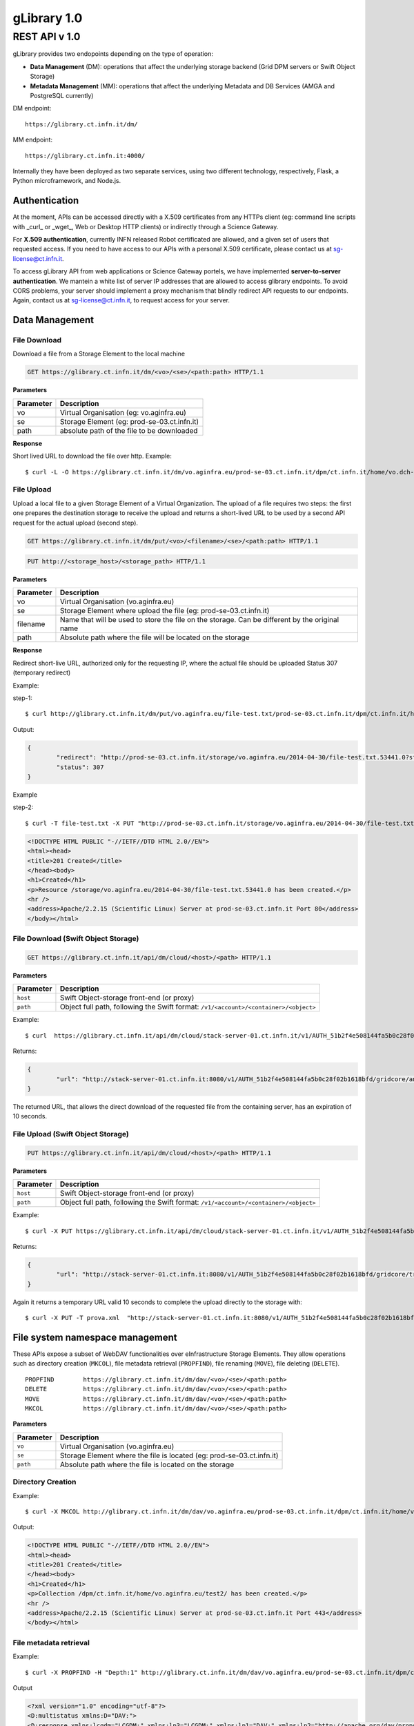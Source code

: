 

#############
gLibrary 1.0 
#############

REST API v 1.0
**************

gLibrary provides two endopoints depending on the type of operation:

* **Data Management** (DM):		operations that affect the underlying storage backend (Grid DPM servers or Swift Object Storage)
* **Metadata Management** (MM):	operations that affect the underlying Metadata and DB Services (AMGA and PostgreSQL currently)

DM endpoint::

	https://glibrary.ct.infn.it/dm/

MM endpoint::

	https://glibrary.ct.infn.it:4000/

Internally they have been deployed as two separate services, using two different technology, respectively, Flask, a Python microframework, and Node.js. 


Authentication
==============

At the moment, APIs can be accessed directly with a X.509 certificates from any HTTPs client (eg: command line scripts with _curl_ or _wget_, Web or Desktop HTTP clients) or indirectly through a Science Gateway. 

For **X.509 authentication**, currently INFN released Robot certificated are allowed, and a given set of users that requested access. If you need to have access to our APIs with a personal X.509 certificate, please contact us at sg-license@ct.infn.it.

To access gLibrary API from web applications or Science Gateway portels, we have implemented **server-to-server authentication**. We mantein a white list of server IP addresses that are allowed to access glibrary endpoints. To avoid CORS problems, your server should implement a proxy mechanism that blindly redirect API requests to our endpoints. Again, contact us at sg-license@ct.infn.it, to request access for your server.

Data Management
===============

File Download
_____________

Download a file from a Storage Element to the local machine

.. code-block:: http
	
	GET https://glibrary.ct.infn.it/dm/<vo>/<se>/<path:path> HTTP/1.1


**Parameters**


=========	===========================================
Parameter	Description
=========	===========================================
vo			Virtual Organisation (eg: vo.aginfra.eu)
se			Storage Element (eg: prod-se-03.ct.infn.it)
path		absolute path of the file to be downloaded
=========	===========================================

**Response**


Short lived URL to download the file over http.
Example::

	$ curl -L -O https://glibrary.ct.infn.it/dm/vo.aginfra.eu/prod-se-03.ct.infn.it/dpm/ct.infn.it/home/vo.dch-rp.eu/test/IMG_0027.PNG


File Upload
___________

Upload a local file to a given Storage Element of a Virtual Organization. The upload of a file requires two steps: the first one prepares the destination storage to receive the upload and returns a short-lived URL to be used by a second API request for the actual upload (second step).


.. code-block:: http

	GET https://glibrary.ct.infn.it/dm/put/<vo>/<filename>/<se>/<path:path> HTTP/1.1

.. code-block:: http

	PUT http://<storage_host>/<storage_path> HTTP/1.1


**Parameters**

=========	==============================================================================================
Parameter	Description
=========	==============================================================================================
vo			Virtual Organisation (vo.aginfra.eu)
se			Storage Element where upload the file (eg: prod-se-03.ct.infn.it)
filename	Name that will be used to store the file on the storage. Can be different by the original name
path		Absolute path where the file will be located on the storage
=========	==============================================================================================

**Response**

Redirect short-live URL, authorized only for the requesting IP, where the actual file should be uploaded
Status	307 (temporary redirect)

Example:

step-1::	

	$ curl http://glibrary.ct.infn.it/dm/put/vo.aginfra.eu/file-test.txt/prod-se-03.ct.infn.it/dpm/ct.infn.it/home/vo.dch-rp.eu/test/


Output:


.. code-block:: json

	{
 		"redirect": "http://prod-se-03.ct.infn.it/storage/vo.aginfra.eu/2014-04-30/file-test.txt.53441.0?sfn=%2Fdpm%2Fct.infn.it%2Fhome%2Fvo.aginfra.eu%2Ftest%2F%2Ffile-test.txt&dpmtoken=48042a60-005c-4bf1-9eea-58b6a971eb52&token=GgxCE%2FmbfYJv09H0QRFrSInghK0%3D%401398870909%401", 
 		"status": 307
	}

Example 

step-2::	

	$ curl -T file-test.txt -X PUT "http://prod-se-03.ct.infn.it/storage/vo.aginfra.eu/2014-04-30/file-test.txt.53441.0?sfn=%2Fdpm%2Fct.infn.it%2Fhome%2Fvo.aginfra.eu%2Ftest%2F%2Frfile-test.txt&dpmtoken=48042a60-005c-4bf1-9eea-58b6a971eb52&token=GgxCE%2FmbfYJv09H0QRFrSInghK0%3D%401398870909%401"


.. code-block:: html	
	
	<!DOCTYPE HTML PUBLIC "-//IETF//DTD HTML 2.0//EN">
	<html><head>
	<title>201 Created</title>
	</head><body>
	<h1>Created</h1>
	<p>Resource /storage/vo.aginfra.eu/2014-04-30/file-test.txt.53441.0 has been created.</p>
	<hr />
	<address>Apache/2.2.15 (Scientific Linux) Server at prod-se-03.ct.infn.it Port 80</address>
	</body></html>


File Download (Swift Object Storage)
____________________________________

.. code-block:: http

	GET https://glibrary.ct.infn.it/api/dm/cloud/<host>/<path> HTTP/1.1

**Parameters**

============	=====================================================================================
Parameter 		Description
============	=====================================================================================
``host`` 		Swift Object-storage front-end (or proxy)
``path`` 		Object full path, following the Swift format: ``/v1/<account>/<container>/<object>``
============	=====================================================================================

Example::

	$ curl  https://glibrary.ct.infn.it/api/dm/cloud/stack-server-01.ct.infn.it/v1/AUTH_51b2f4e508144fa5b0c28f02b1618bfd/gridcore/ananas.jpg

Returns:

.. code-block:: json

	{
		"url": "http://stack-server-01.ct.infn.it:8080/v1/AUTH_51b2f4e508144fa5b0c28f02b1618bfd/gridcore/ananas.jpg?temp_url_sig=c127c	c2bda34e4ca45afabe42ed606200daab6b&temp_url_expires=1426760853"
	}
	
The returned URL, that allows the direct download of the requested file from the containing server, has an expiration of 10 seconds.


File Upload (Swift Object Storage)
____________________________________

.. code-block:: http

	PUT https://glibrary.ct.infn.it/api/dm/cloud/<host>/<path> HTTP/1.1

**Parameters**

============	=====================================================================================
Parameter 		Description
============	=====================================================================================
``host`` 		Swift Object-storage front-end (or proxy)
``path`` 		Object full path, following the Swift format: ``/v1/<account>/<container>/<object>``
============	=====================================================================================

Example::

	$ curl -X PUT https://glibrary.ct.infn.it/api/dm/cloud/stack-server-01.ct.infn.it/v1/AUTH_51b2f4e508144fa5b0c28f02b1618bfd/gridcore/tracciati/prova.xml

Returns:

.. code-block:: json

	{
		"url": "http://stack-server-01.ct.infn.it:8080/v1/AUTH_51b2f4e508144fa5b0c28f02b1618bfd/gridcore/tracciati/prova.xml?temp_url_sig=8083f489945585db345b7c0ad015290f8a86b4a0&temp_url_expires=1426761014"
	}

Again it returns a temporary URL valid 10 seconds to complete the upload directly to the storage with::

	$ curl -X PUT -T prova.xml  "http://stack-server-01.ct.infn.it:8080/v1/AUTH_51b2f4e508144fa5b0c28f02b1618bfd/gridcore/tracciati/prova.xml?temp_url_sig=8083f489945585db345b7c0ad015290f8a86b4a0&temp_url_expires=1426761014



File system namespace management
================================

These APIs expose a subset of WebDAV functionalities over eInfrastructure Storage Elements. They allow operations such as directory creation (``MKCOL``), file metadata retrieval (``PROPFIND``), file renaming (``MOVE``), file deleting (``DELETE``).


::

	PROPFIND	https://glibrary.ct.infn.it/dm/dav/<vo>/<se>/<path:path>
	DELETE 	 	https://glibrary.ct.infn.it/dm/dav/<vo>/<se>/<path:path>
	MOVE		https://glibrary.ct.infn.it/dm/dav/<vo>/<se>/<path:path>
	MKCOL		https://glibrary.ct.infn.it/dm/dav/<vo>/<se>/<path:path>

**Parameters**

=========	=====================================================================
Parameter	Description
=========	=====================================================================
``vo``		Virtual Organisation (vo.aginfra.eu)
``se``		Storage Element where the file is located (eg: prod-se-03.ct.infn.it)
``path``	Absolute path where the file is located on the storage
=========	=====================================================================

Directory Creation
__________________

Example::

	$ curl -X MKCOL http://glibrary.ct.infn.it/dm/dav/vo.aginfra.eu/prod-se-03.ct.infn.it/dpm/ct.infn.it/home/vo.aginfra.eu/test2/

Output:

.. code-block:: html

	<!DOCTYPE HTML PUBLIC "-//IETF//DTD HTML 2.0//EN">
	<html><head>
	<title>201 Created</title>
	</head><body>
	<h1>Created</h1>
	<p>Collection /dpm/ct.infn.it/home/vo.aginfra.eu/test2/ has been created.</p>
	<hr />
	<address>Apache/2.2.15 (Scientific Linux) Server at prod-se-03.ct.infn.it Port 443</address>
	</body></html>

 
File metadata retrieval
_______________________

Example::	

	$ curl -X PROPFIND -H "Depth:1" http://glibrary.ct.infn.it/dm/dav/vo.aginfra.eu/prod-se-03.ct.infn.it/dpm/ct.infn.it/home/vo.aginfra.eu/test2/

Output	

.. code-block:: xml

	<?xml version="1.0" encoding="utf-8"?>
	<D:multistatus xmlns:D="DAV:">
	<D:response xmlns:lcgdm="LCGDM:" xmlns:lp3="LCGDM:" xmlns:lp1="DAV:" xmlns:lp2="http://apache.org/dav/props/">
	<D:href>/dm/dav/vo.ag-infra.eu/prod-se-03.ct.infn.it/dpm/ct.infn.it/home/vo.aginfra.eu/test2/</D:href>
	<D:propstat>
	<D:prop>
	<lcgdm:type>0</lcgdm:type><lp1:resourcetype><D:collection/></lp1:resourcetype>
	<lp1:creationdate>2014-04-30T15:25:31Z</lp1:creationdate><lp1:getlastmodified>Wed, 30 Apr 2014 15:25:31 GMT</	lp1:getlastmodified><lp3:lastaccessed>Wed, 30 Apr 2014 15:25:31 GMT</lp3:lastaccessed><lp1:getetag>ca36-536115eb<	/lp1:getetag><lp1:getcontentlength>0</lp1:getcontentlength><lp1:displayname>test2</lp1:displayname><	lp1:iscollection>1</lp1:iscollection><lp3:guid></lp3:guid><lp3:mode>040755</lp3:mode><lp3:sumtype></lp3:sumtype><	lp3:sumvalue></lp3:sumvalue><lp3:fileid>51766</lp3:fileid><lp3:status>-</lp3:status><lp3:xattr>{"type": 0}</	lp3:xattr><lp1:owner>5</lp1:owner><lp1:group>102</lp1:group></D:prop>
	<D:status>HTTP/1.1 200 OK</D:status>
	</D:propstat>
	</D:response>
	</D:multistatus>


File deletion
_____________

::

	$ curl -X DELETE http://glibrary.ct.infn.it/dm/dav/vo.dch-rp.eu/prod-se-03.ct.infn.it/dpm/ct.infn.it/home/vo.aginfra.eu/test/file-test.txt

 
Repository Management
=====================

List of the available repositories
__________________________________


Returns the list of the available repositories

.. code-block:: http

	GET https://glibrary.ct.infn.it:3000/repositories HTTP/1.1

Example ::

	$ curl https://glibrary.ct.infn.it:3000/repositories

Output:

.. code-block:: json

	{
 		"result": [
 		  "/gLibTest",
 		  "/deroberto",
 		  "/gLibIndex",
 		  "/tmp",
 		  "/deroberto2",
 		  "/medrepo",
 		  "/ESArep",
 		  "/EELA",
 		  "/EGEE",
 		  "/testRepo",
 		  "/ChinaRep",
 		  "/templaterepo",
 		  "/myTestRepo",
 		  "/ICCU",
 		  "/aginfra"
 		  "..."
 		]
	}

 
Repository Creation
___________________


Description	Create a new repository

.. code-block:: http

	POST https://glibrary.ct.infn.it:3000/repositories/<repo> HTTP/1.1

Returns:

.. code-block:: json
	
	{
		"success": "true"
	}
               

**Parameters**

=========	===============
Parameter	Description
=========	===============
repo		Repository name
=========	===============

Example::

	$ curl –X POST http://glibrary.ct.infn.it:3000/repositories/agInfra


 
Retrieve repository information
_______________________________

Provides the list of types (model) of a given repository. A type describes the kind of digital objects using a schema (set of attributes).


.. code-block:: http

	GET https://glibrary.ct.infn.it:3000/repositories/<repo> HTTP/1.1

Returns	an array of all the types available in the given repository. Each object rapresents a supported type, with some properties:

**Parameters**

=========	===============
Parameter	Description
=========	===============
repo		Repository name
=========	===============

**Response**

================	================================================================================================================
Property			Description
================	================================================================================================================
``TypeName``		a label that describes the type (to be shown in the gLibrary browser Interface)
``Path``	 		the absolute path of the entries in the underlying metadata server (AMGA)
``VisibleAttrs``	the set of attributes visible through the gLibrary browser (both Web and mobile)
``FilterAttrs``	 	a set of attributes that can be used to filter the entries (digital objects) of the given type
``ColumnWidth``	 	size of each column (attribute) in the gLibrary browser
``ParentID``	 	types can be organized in a hierarchical structure (tree), and a type can have a subtype. The root type has id 0
``Type``	 		a unique identifier assigned to a given type to refer to it in other API call	
================	================================================================================================================


Example::

	$ curl http://glibrary.ct.infn.it:3000/repositories/agInfra

Output

.. code-block:: json

	{
		"results": [
		  {
		    "TypeName": "Soil Maps",
		    "Path": "/agInfra/Entries/SoilMaps",
		    "VisibleAttrs": "Thumb title creator subject description type format language date",
		    "FilterAttrs": "creator subject publisher contributor type format language rights",
		    "ColumnWidth": "80 120 60 60 230 100 100 80 80",
		    "ParentID": "0",
		    "id": "1",
		    "Type": "SoilMaps"
		  }
		]
	}

 
Add a type to a repository
__________________________

Add a new Type to a given repository.

.. code-block:: http

	POST https://glibrary.ct.infn.it:3000/<repo> HTTP/1.1

**URI Parameters**

=========	=============================================================
Parameter	Description
=========	=============================================================
repo		The name of the repository to which we are adding the type to
=========	=============================================================

**Body Parameters**

=====================	================================================================================================================
Parameter				Description
=====================	================================================================================================================
``__Type``				the unique identifier (string) to be assigned to the type
``__VisibleAttrs``		the set of attributes visible through the gLibrary browser (both Web and mobile)
``__ColumnWidth``		size of each column (attribute) in the gLibrary browser
``__ParentID``			types can be organized in a hierarchical structure (tree), and a type can have a subtype. The root type has id 0
``{AttributeName}*``	a set of attributes with their data type (allowed data types are varchar, int, float, timestamp, boolean)
=====================	================================================================================================================

Example::	

	$ curl -X POST -d "__Type=Documents&__VisibleAttrs='Topic,Meeting,FileFormat,Size,Creator,Version'&__FilterAttr='Topic,FileFormat,Creator&Topic=varchar&Version=int&FileFormat=varchar(3)'&Creator=string" http://glibrary.ct.infn.it:3000/aginfra 

 
Retrieve Type information
_________________________

Returns the information about a given type of a given repository.

.. code-block:: http

	GET https://glibrary.ct.infn.it:3000/<repo>/<type> HTTP/1.1

Returns	A JSON object with the information of a given type with a list of all its attributes and given data type

 
Example::

	$ curl http://glibrary.ct.infn.it:3000/aginfra/SoilMaps

Output::

	{
		TypeName: "Soil Maps",
		Path: "/aginfra/Entries/SoilMaps",
		VisibleAttrs: "Thumb title creator subject description type format language date",
		FilterAttrs: "creator subject publisher contributor type format language rights",
		ColumnWidth: "80 120 60 60 230 100 100 80 80",
		ParentID: "0",
		id: "1",
		Type: "SoilMaps",
		FileName: "varchar(255)",
		SubmissionDate: "timestamp",
		Description: "varchar",
		Keywords: "varchar",
		LastModificationDate: "timestamp",
		Size: "int",
		FileType: "varchar(10)",
		Thumb: "int",
		ThumbURL: "varchar",
		TypeID: "int",
		title: "varchar",
		creator: "varchar",
		subject: "varchar",
		description: "varchar",
		publisher: "varchar",
		contributor: "varchar",
		type: "varchar",
		format: "varchar",
		identifier: "varchar",
		source: "varchar",
		language: "varchar",
		date: "varchar",
		relation: "varchar",
		coverage: "varchar",
		rights: "varchar"
	}

 
List of all the entries of a given type
_______________________________________

List all the entries and its metadata of a given Type in a repository (default limit to 100)

.. code-block:: http

	GET https://glibrary.ct.infn.it:3000/<repo>/<type>/entries HTTP/1.1

**Parameters**

=========	===============================
Parameter	Description
=========	===============================
repo		The name of the repository
type		The name of type
=========	===============================
 

Example::

	$ curl http://glibrary.ct.infn.it:3000/aginfra/SoilMaps/entries

Output::

	{
		results: 
		[
			{
				id: "51",
				FileName: "",
				SubmissionDate: "2012-11-09 07:02:00",
				Description: "",
				Keywords: "",
				LastModificationDate: "",
				Size: "",
				FileType: "",
				Thumb: "1",
				ThumbURL: "",
				TypeID: "1",
				title: "CNCP 3.0 software",
				creator: "Giovanni Trapatoni",
				subject: "software|soil management",
				description: "CNCP 3.0 database with italian manual. CNCP is the program used for the storing, managing and correlating 	soil observations.",
				publisher: "E	doardo A. C. Costantini",
				contribu	tor: "Giovanni L'Abate",
				type: "application",
				format: "EXE",
				identifier: "http://abp.entecra.it/soilmaps/download/sw-CNCP30.exe",
				source: "http://abp.entecra.it/soilmaps/en/downloads.html",
				language: "it",
				date: "2011-08-03",
				relation: "",
				coverage: "world",
				rights: "All rights reserved"
			},
			{
				id: "53",
				FileName: "",
				SubmissionDate: "2012-11-09 09:37:00",
				Description: "",
				Keywords: "",
				LastModificationDate: "",
				Size: "",
				FileType: "",
				Thumb: "1",
				ThumbURL: "",
				TypeID: "1",
				title: "Benchmark at Beccanello dome, Sarteano (SI)",
				creator: "Edoardo A. C. Costantini",
				subject: "soil analysis|soil map|pedology",
				description: "Form: Soil profile, Survey: Costanza Calzolari, Reporter: Calzolari",
				publisher: "CRA-ABP Research centre for agrobiology and pedology, Florence, Italy",
				contributor: "Centro Nazionale di Cartografia Pedologica",
				type: "Soil map",
				format: "KML",
				identifier: "https://maps.google.com/maps/ms?ie=UTF8&hl=it&msa=0&msid=115138938741119011323.000479a7eafdbdff453bf&z=6",
				source: "https://maps.google.com/maps/ms?ie=UTF8&hl=it&authuser=0&msa=0&output=kml&msid=215926279991638867427.			00479a7eafdbdff453bf",
				language: "en",
				date: "2010-09-22",
				relation: "",
				coverage: "Italy",
				rights: "info@soilmaps.it"
			}
		]
	}



 
Retrieve the metadata of a given entry
______________________________________

Retrieve all the metadata (and replica info) the a given entry

.. code-block:: http

	GET https://glibrary.ct.infn.it:3000/<repo>/<type>/id HTTP/1.1

Returns	The metadata of the given entry and the replicas of the associated digital objects


**Parameters**

=========	================================
Parameter	Description
=========	================================
repo		The name of the repository
type		The name of type
id			The id of the entry to inspect
=========	================================
 
Example::

	$ curl http://glibrary.ct.infn.it:3000/aginfra/SoilMaps/56

Output::

	{
		results: {
			id: "56",
			FileName: "",
			SubmissionDate: "2012-11-09 10:03:00",
			Description: "",
			Keywords: "",
			LastModificationDate: "",
			Size: "",
			FileType: "",
			Thumb: "1",
			ThumbURL: "",
			TypeID: "1",
			title: "ITALIAN SOIL INFORMATION SYSTEM 1.1 (ISIS)",
			creator: "Costantini E.A.C.|L'Abate G.",
			subject: "soil maps|pedology",
			description: "The WebGIS and Cloud Computing enabled ISIS service is running for online Italian soil data consultation. ISIS is made up of a hierarchy of geo-databases which include soil regions and aim at correlating the soils of Italy with those of other European countries with respect to soil typological units (STUs), at national level, and soil sub-systems, at regional level",
			publisher: "Consiglio per la Ricerca e la sperimentazione in Agricoltura (CRA)-(ABP)|Research centre for agrobiology and pedology, Florence, Italy",
			contributor: "INFN, Division of Catania|agINFRA Science Gateway|",
			type: "",
			format: "CSW",
			identifier: "http://aginfra-sg.ct.infn.it/isis",
			source: "http://aginfra-sg.ct.infn.it/webgis/cncp/public/",
			language: "en",
			date: "2012-04-01",
			relation: "Barbetti R. Fantappi M., L Abate G., Magini S., Costantini E.A.C. (2010). The ISIS software for soil correlation and typology creation at different geographic scales. In: Book of Extended Abstracts of the 4th Global Workshop on Digital Soil Mapping, CRA, Rome, 6pp",
			coverage: "Italy",
			rights: "giovanni.labate@entecra.it",
			"Replicas": [
    		 	{
    		 	  "url": "https://unipa-se-01.pa.pi2s2.it/dpm/pa.pi2s2.it/home/vo.aginfra.eu/aginfra/maps_example.tif",
    		 	  "enabled": "1"
    		 	},
    		 	{
    		 	  "url": "https://inaf-se-01.ct.pi2s2.it/dpm/ct.pi2s2.it/home/vo.aginfra.eu/aginfra/maps_example.tif",
    		 	  "enabled": "1"
    		 	},
    		 	{
    		 	  "url": "https://unict-dmi-se-01.ct.pi2s2.it/dpm/ct.pi2s2.it/home/vo.aginfra.eu/aginfra/maps_example.tif",
    		 	  "enabled": "0"
    		 	}
   			]
		}
	}


 
Add a new entry
_______________

Add a new entry with its metadata of a given type

.. code-block:: http

	POST https://glibrary.ct.infn.it:3000/<repo>/<type>/ HTTP/1.1

**Parameters**

=========	==========================
Parameter	Description
=========	==========================
``repo``	The name of the repository
``type``	The if of the type
=========	==========================

**Body Parameters**

====================	===============================================================================================================
Parameter				Description
====================	===============================================================================================================
``__Replicas``			A comma separated list of the replicas of the annotated digital object
``__ThumbData``			An optional base64 string representing the thumbnail of the digital object
``{AttributeName}*``	a set of attributes with their data type (allowed data types are varchar, int, float, timestamp, boolean)
====================	================================================================================================================

Example::

	$ curl -X POST -d “__Replicas=https://prod-se-03.ct.infn.it/dpm/ct.infn.it/home/vo.aginfra.eu/test/maptest.jpg&FileName=maptest.jpg&creator=Bruno&title=Italian%20maps%20example” http://glibrary.ct.infn.it:3000/aginfra/SoilMaps 



Delete an entry
________________

Delete an entry from a repository of the given type

.. code-block:: http

	DELETE https://glibrary.ct.infn.it:3000/<repo>/<type>/id HTTP/1.1

**Parameters**

=========	===============================
Parameter	Description
=========	===============================
``repo``	The name of the repository
``type``	The name of type
``id``		Id of the entry to be deleted
=========	===============================
